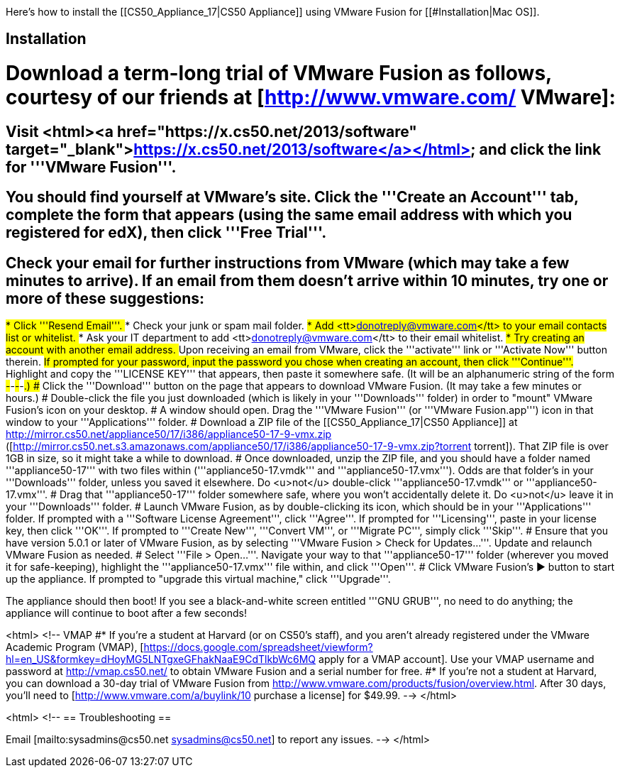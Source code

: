 Here's how to install the [[CS50_Appliance_17|CS50 Appliance]] using VMware Fusion for [[#Installation|Mac OS]].

== Installation ==

# Download a term-long trial of VMware Fusion as follows, courtesy of our friends at [http://www.vmware.com/ VMware]:
## Visit <html><a href="https://x.cs50.net/2013/software" target="_blank">https://x.cs50.net/2013/software</a></html> and click the link for '''VMware Fusion'''.
## You should find yourself at VMware's site.  Click the '''Create an Account''' tab, complete the form that appears (using the same email address with which you registered for edX), then click '''Free Trial'''.
## Check your email for further instructions from VMware (which may take a few minutes to arrive).  If an email from them doesn't arrive within 10 minutes, try one or more of these suggestions:
##* Click '''Resend Email'''.
##* Check your junk or spam mail folder.
##* Add <tt>donotreply@vmware.com</tt> to your email contacts list or whitelist.
##* Ask your IT department to add <tt>donotreply@vmware.com</tt> to their email whitelist.
##* Try creating an account with another email address.
## Upon receiving an email from VMware, click the '''activate''' link or '''Activate Now''' button therein.
## If prompted for your password, input the password you chose when creating an account, then click '''Continue'''.
## Highlight and copy the '''LICENSE KEY''' that appears, then paste it somewhere safe.  (It will be an alphanumeric string of the form #####-#####-#####-#####-#####.)
## Click the '''Download''' button on the page that appears to download VMware Fusion.  (It may take a few minutes or hours.)
# Double-click the file you just downloaded (which is likely in your '''Downloads''' folder) in order to "mount" VMware Fusion's icon on your desktop.  
# A window should open.  Drag the '''VMware Fusion''' (or '''VMware Fusion.app''') icon in that window to your '''Applications''' folder.
# Download a ZIP file of the [[CS50_Appliance_17|CS50 Appliance]] at http://mirror.cs50.net/appliance50/17/i386/appliance50-17-9-vmx.zip ([http://mirror.cs50.net.s3.amazonaws.com/appliance50/17/i386/appliance50-17-9-vmx.zip?torrent torrent]).  That ZIP file is over 1GB in size, so it might take a while to download.
# Once downloaded, unzip the ZIP file, and you should have a folder named '''appliance50-17''' with two files within ('''appliance50-17.vmdk''' and '''appliance50-17.vmx''').  Odds are that folder's in your '''Downloads''' folder, unless you saved it elsewhere. Do <u>not</u> double-click '''appliance50-17.vmdk''' or '''appliance50-17.vmx'''.
# Drag that '''appliance50-17''' folder somewhere safe, where you won't accidentally delete it.  Do <u>not</u> leave it in your '''Downloads''' folder.
# Launch VMware Fusion, as by double-clicking its icon, which should be in your '''Applications''' folder.  If prompted with a '''Software License Agreement''', click '''Agree'''.  If prompted for '''Licensing''', paste in your license key, then click '''OK'''.  If prompted to '''Create New''', '''Convert VM''', or '''Migrate PC''', simply click '''Skip'''.  
# Ensure that you have version 5.0.1 or later of VMware Fusion, as by selecting '''VMware Fusion > Check for Updates...'''.  Update and relaunch VMware Fusion as needed.
# Select '''File > Open...'''.  Navigate your way to that '''appliance50-17''' folder (wherever you moved it for safe-keeping), highlight the '''appliance50-17.vmx''' file within, and click '''Open'''.  
# Click VMware Fusion's &#x25B6; button to start up the appliance.  If prompted to "upgrade this virtual machine," click '''Upgrade'''.

The appliance should then boot!  If you see a black-and-white screen entitled '''GNU GRUB''', no need to do anything; the appliance will continue to boot after a few seconds!

<html>
<!-- VMAP
#* If you're a student at Harvard (or on CS50's staff), and you aren't already registered under the VMware Academic Program (VMAP), [https://docs.google.com/spreadsheet/viewform?hl=en_US&formkey=dHoyMG5LNTgxeGFhakNaaE9CdTlkbWc6MQ apply for a VMAP account]. Use your VMAP username and password at http://vmap.cs50.net/ to obtain VMware Fusion and a serial number for free.
#* If you're not a student at Harvard, you can download a 30-day trial of VMware Fusion from http://www.vmware.com/products/fusion/overview.html.  After 30 days, you'll need to [http://www.vmware.com/a/buylink/10 purchase a license] for $49.99.
-->
</html>

<html>
<!--
== Troubleshooting ==

Email [mailto:sysadmins@cs50.net sysadmins@cs50.net] to report any issues.
-->
</html>

[[Category:HOWTO]]